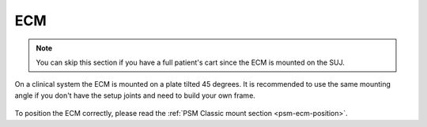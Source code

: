 ECM
***

.. note::

   You can skip this section if you have a full patient's cart since
   the ECM is mounted on the SUJ.

On a clinical system the ECM is mounted on a plate tilted 45 degrees.
It is recommended to use the same mounting angle if you don't have the
setup joints and need to build your own frame.

.. figure:: /images/Classic/ECM/ECM-Classic-mount-SUJ.jpeg
   :width: 400
   :align: center

To position the ECM correctly, please read the :ref:`PSM Classic mount
section <psm-ecm-position>`.

